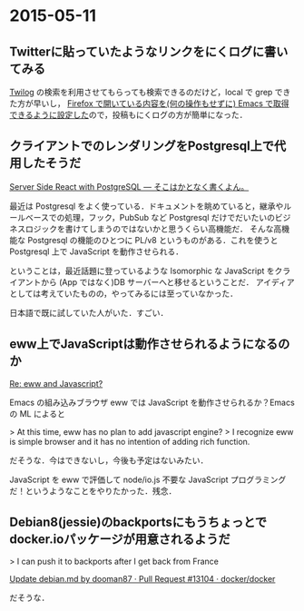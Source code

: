 * 2015-05-11
** Twitterに貼っていたようなリンクをにくログに書いてみる
[[http://twilog.org/niku_name][Twilog]] の検索を利用させてもらっても検索できるのだけど，local で grep できた方が早いし，
[[https://github.com/niku/uti/commit/a21e1c5a697a71165ff2c1cf8ee78f81ab55d4f7][Firefox で開いている内容を(何の操作もせずに) Emacs で取得できるように設定した]]ので，投稿もにくログの方が簡単になった．
** クライアントでのレンダリングをPostgresql上で代用したそうだ
[[http://tdoc.info/blog/2015/04/28/react_ssr_plv8.html][Server Side React with PostgreSQL — そこはかとなく書くよん。]]

最近は Postgresql をよく使っている．ドキュメントを眺めていると，継承やルールベースでの処理，フック，PubSub など
Postgresql だけでだいたいのビジネスロジックを書けてしまうのではないかと思うくらい高機能だ．
そんな高機能な Postgresql の機能のひとつに PL/v8 というものがある．これを使うと Postgresql 上で JavaScript を動作させられる．

ということは，最近話題に登っているような Isomorphic な JavaScript をクライアントから (App ではなく)DB サーバーへと移せるということだ．
アイディアとしては考えていたものの，やってみるには至っていなかった．

日本語で既に試していた人がいた．すごい．
** eww上でJavaScriptは動作させられるようになるのか
[[https://lists.gnu.org/archive/html/emacs-devel/2014-01/msg01436.html][Re: eww and Javascript?]]

Emacs の組み込みブラウザ eww では JavaScript を動作させられるか？Emacs の ML によると

> At this time, eww has no plan to add javascript engine?
> I recognize eww is simple browser and it has no intention of adding rich function.

だそうな．今はできないし，今後も予定はないみたい．

JavaScript を eww で評価して node/io.js 不要な JavaScript プログラミングだ！というようなことをやりたかった．残念．
** Debian8(jessie)のbackportsにもうちょっとでdocker.ioパッケージが用意されるようだ
> I can push it to backports after I get back from France

[[https://github.com/docker/docker/pull/13104#issuecomment-100645071][Update debian.md by dooman87 · Pull Request #13104 · docker/docker]]

だそうな．
